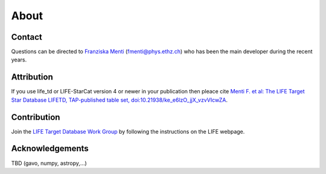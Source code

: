 .. _about:

About
=====

.. _contact:

Contact
-------

Questions can be directed to `Franziska Menti <https://fmenti.github.io/>`_ (fmenti@phys.ethz.ch) who has been the main developer during the recent years.


.. _attribution:

Attribution
-----------

If you use life_td or LIFE-StarCat version 4 or newer in your publication then pleace cite `Menti F.  et al: The LIFE Target Star Database LIFETD, TAP-published table set, doi:10.21938/ke_e6lzO_jjX_vzvVIcwZA <https://dc.zah.uni-heidelberg.de/voidoi/q/lp/custom/10.21938/ke_e6lzO_jjX_vzvVIcwZA>`_.

.. _contribution:

Contribution
------------

Join the `LIFE Target Database Work Group <https://life-space-mission.com/contact/>`_ by following the instructions on the LIFE webpage.


Acknowledgements
----------------

TBD (gavo, numpy, astropy,...)
